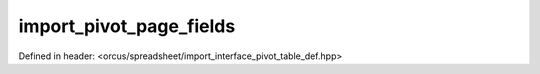 import_pivot_page_fields
========================

Defined in header: <orcus/spreadsheet/import_interface_pivot_table_def.hpp>

.. doxygenclass:: orcus::spreadsheet::iface::import_pivot_page_fields
   :members:
